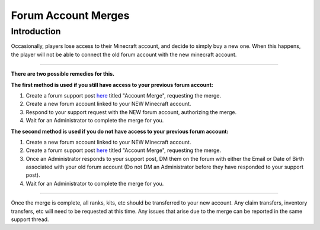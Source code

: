 ++++++++++++++++++++
Forum Account Merges
++++++++++++++++++++

Introduction
============

Occasionally, players lose access to their Minecraft account, and decide to simply buy a new one. When this happens, the player will not be able to connect the old forum account with the new minecraft account.

=====

**There are two possible remedies for this.**

**The first method is used if you still have access to your previous forum account:**

1. Create a forum support post `here <https://mineyourmind.net/forum/forums/other.269/>`_ titled "Account Merge", requesting the merge.
2. Create a new forum account linked to your NEW Minecraft account.
3. Respond to your support request with the NEW forum account, authorizing the merge.
4. Wait for an Administrator to complete the merge for you.



**The second method is used if you do not have access to your previous forum account:**

1. Create a new forum account linked to your NEW Minecraft account.
2. Create a forum support post `here <https://mineyourmind.net/forum/forums/other.269/>`_ titled "Account Merge", requesting the merge.
3. Once an Administrator responds to your support post, DM them on the forum with either the Email or Date of Birth associated with your old forum account (Do not DM an Administrator before they have responded to your support post).
4. Wait for an Administrator to complete the merge for you.

======

Once the merge is complete, all ranks, kits, etc should be transferred to your new account. Any claim transfers, inventory transfers, etc will need to be requested at this time. Any issues that arise due to the merge can be reported in the same support thread.
